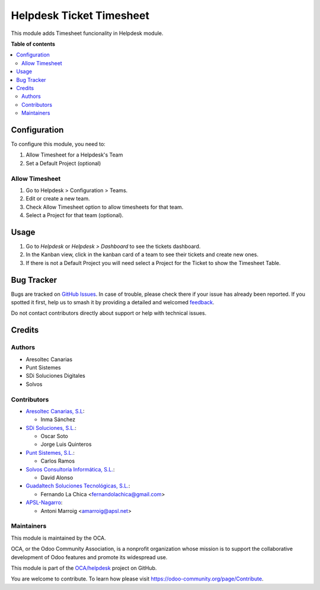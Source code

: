 =========================
Helpdesk Ticket Timesheet
=========================

.. 
   !!!!!!!!!!!!!!!!!!!!!!!!!!!!!!!!!!!!!!!!!!!!!!!!!!!!
   !! This file is generated by oca-gen-addon-readme !!
   !! changes will be overwritten.                   !!
   !!!!!!!!!!!!!!!!!!!!!!!!!!!!!!!!!!!!!!!!!!!!!!!!!!!!
   !! source digest: sha256:372483ec3921e9e0884914e8d64fd658e37d2f9bfa2775957cf6789bd28fabc6
   !!!!!!!!!!!!!!!!!!!!!!!!!!!!!!!!!!!!!!!!!!!!!!!!!!!!

.. |badge1| image:: https://img.shields.io/badge/maturity-Beta-yellow.png
    :target: https://odoo-community.org/page/development-status
    :alt: Beta
.. |badge2| image:: https://img.shields.io/badge/licence-AGPL--3-blue.png
    :target: http://www.gnu.org/licenses/agpl-3.0-standalone.html
    :alt: License: AGPL-3
.. |badge3| image:: https://img.shields.io/badge/github-OCA%2Fhelpdesk-lightgray.png?logo=github
    :target: https://github.com/OCA/helpdesk/tree/17.0/helpdesk_mgmt_timesheet
    :alt: OCA/helpdesk
.. |badge4| image:: https://img.shields.io/badge/weblate-Translate%20me-F47D42.png
    :target: https://translation.odoo-community.org/projects/helpdesk-17-0/helpdesk-17-0-helpdesk_mgmt_timesheet
    :alt: Translate me on Weblate
.. |badge5| image:: https://img.shields.io/badge/runboat-Try%20me-875A7B.png
    :target: https://runboat.odoo-community.org/builds?repo=OCA/helpdesk&target_branch=17.0
    :alt: Try me on Runboat

|badge1| |badge2| |badge3| |badge4| |badge5|

This module adds Timesheet funcionality in Helpdesk module.

**Table of contents**

.. contents::
   :local:

Configuration
=============

To configure this module, you need to:

1. Allow Timesheet for a Helpdesk's Team
2. Set a Default Project (optional)

Allow Timesheet
---------------

1. Go to Helpdesk > Configuration > Teams.
2. Edit or create a new team.
3. Check Allow Timesheet option to allow timesheets for that team.
4. Select a Project for that team (optional).

Usage
=====

1. Go to *Helpdesk* or *Helpdesk > Dashboard* to see the tickets
   dashboard.
2. In the Kanban view, click in the kanban card of a team to see their
   tickets and create new ones.
3. If there is not a Default Project you will need select a Project for
   the Ticket to show the Timesheet Table.

Bug Tracker
===========

Bugs are tracked on `GitHub Issues <https://github.com/OCA/helpdesk/issues>`_.
In case of trouble, please check there if your issue has already been reported.
If you spotted it first, help us to smash it by providing a detailed and welcomed
`feedback <https://github.com/OCA/helpdesk/issues/new?body=module:%20helpdesk_mgmt_timesheet%0Aversion:%2017.0%0A%0A**Steps%20to%20reproduce**%0A-%20...%0A%0A**Current%20behavior**%0A%0A**Expected%20behavior**>`_.

Do not contact contributors directly about support or help with technical issues.

Credits
=======

Authors
-------

* Aresoltec Canarias
* Punt Sistemes
* SDi Soluciones Digitales
* Solvos

Contributors
------------

- `Aresoltec Canarias, S.L <https://www.aresoltec.com>`__:

  - Inma Sánchez

- `SDi Soluciones, S.L. <https://www.sdi.es>`__:

  - Oscar Soto
  - Jorge Luis Quinteros

- `Punt Sistemes, S.L. <https://www.puntsistemes.es/>`__:

  - Carlos Ramos

- `Solvos Consultoría Informática, S.L. <https://www.solvos.es/>`__:

  - David Alonso

- `Guadaltech Soluciones Tecnológicas,
  S.L. <https://www.guadaltech.es/>`__:

  - Fernando La Chica <fernandolachica@gmail.com>

- `APSL-Nagarro <https://www.apsl.tech>`__:

  - Antoni Marroig <amarroig@apsl.net>

Maintainers
-----------

This module is maintained by the OCA.

.. image:: https://odoo-community.org/logo.png
   :alt: Odoo Community Association
   :target: https://odoo-community.org

OCA, or the Odoo Community Association, is a nonprofit organization whose
mission is to support the collaborative development of Odoo features and
promote its widespread use.

This module is part of the `OCA/helpdesk <https://github.com/OCA/helpdesk/tree/17.0/helpdesk_mgmt_timesheet>`_ project on GitHub.

You are welcome to contribute. To learn how please visit https://odoo-community.org/page/Contribute.
